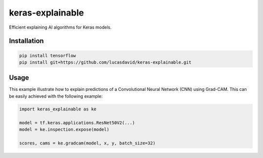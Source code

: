 =================
keras-explainable
=================

Efficient explaining AI algorithms for Keras models.

Installation
------------

.. code-block:: shell

  pip install tensorflow
  pip install git+https://github.com/lucasdavid/keras-explainable.git

Usage
-----

This example illustrate how to explain predictions of a Convolutional Neural
Network (CNN) using Grad-CAM. This can be easily achieved with the following
example:

.. code-block:: python

  import keras_explainable as ke

  model = tf.keras.applications.ResNet50V2(...)
  model = ke.inspection.expose(model)

  scores, cams = ke.gradcam(model, x, y, batch_size=32)
